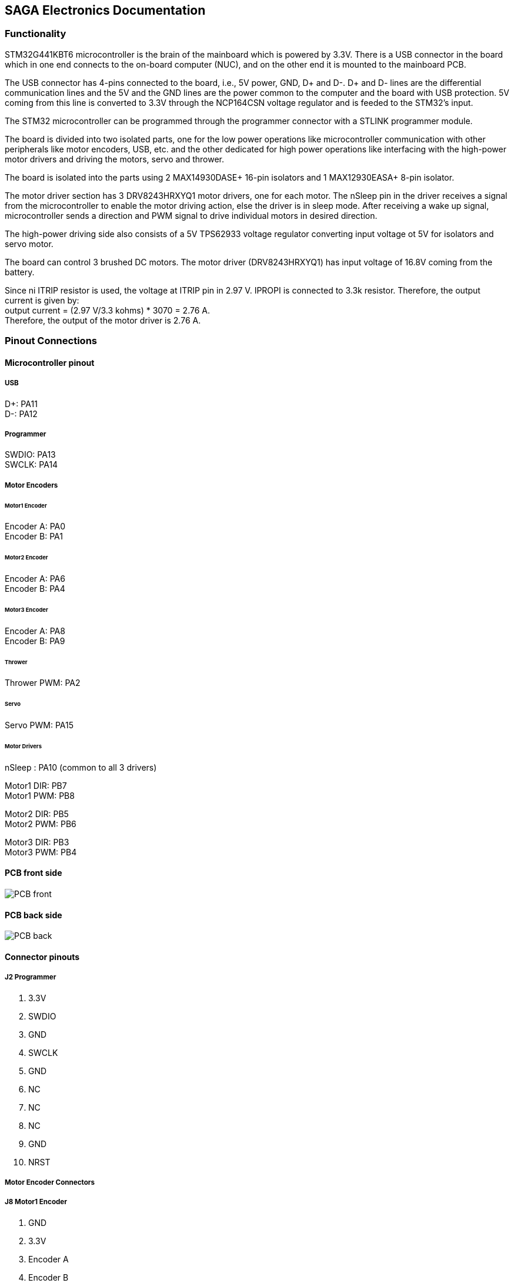 == SAGA Electronics Documentation

=== Functionality

STM32G441KBT6 microcontroller is the brain of the mainboard which is powered by 3.3V. There is a USB connector in the board which in one end connects to the on-board computer (NUC), and on the other end it is mounted to the mainboard PCB.  

The USB connector has 4-pins connected to the board, i.e., 5V power, GND, D+ and D-. D+ and D- lines are the differential communication lines and the 5V and the GND lines are the power common to the computer and the board with USB protection. 5V coming from this line is converted to 3.3V through the NCP164CSN voltage regulator and is feeded to the STM32's input.    

The STM32 microcontroller can be programmed through the programmer connector with a STLINK programmer module.       

The board is divided into two isolated parts, one for the low power operations like microcontroller communication with other peripherals like motor encoders, USB, etc. and the other dedicated for high power operations like interfacing with the high-power motor drivers and driving the motors, servo and thrower.     

The board is isolated into the parts using 2 MAX14930DASE+ 16-pin isolators and 1 MAX12930EASA+ 8-pin isolator.     

The motor driver section has 3 DRV8243HRXYQ1 motor drivers, one for each motor. The nSleep pin in the driver receives a signal from the microcontroller to enable the motor driving action, else the driver is in sleep mode. After receiving a wake up signal, microcontroller sends a direction and PWM signal to drive individual motors in desired direction.       

The high-power driving side also consists of a 5V TPS62933 voltage regulator converting input voltage ot 5V for isolators and servo motor.      

The board can control 3 brushed DC motors. The motor driver (DRV8243HRXYQ1) has input voltage of 16.8V coming from the battery.

Since ni ITRIP resistor is used, the voltage at ITRIP pin in 2.97 V. IPROPI is connected to 3.3k resistor. Therefore, the output current is given by:   +
output current = (2.97 V/3.3 kohms) * 3070 = 2.76 A.    +
Therefore, the output of the motor driver is 2.76 A.


=== Pinout Connections
   
==== Microcontroller pinout

===== USB
D+: PA11    +
D-: PA12    + 

===== Programmer
SWDIO: PA13 +
SWCLK: PA14 +   

===== Motor Encoders

====== Motor1 Encoder
Encoder A: PA0  +  
Encoder B: PA1  +

====== Motor2 Encoder
Encoder A: PA6  +
Encoder B: PA4  +

====== Motor3 Encoder
Encoder A: PA8  +
Encoder B: PA9  +

====== Thrower
Thrower PWM: PA2    +    

====== Servo
Servo PWM: PA15 +

====== Motor Drivers
nSleep : PA10 (common to all 3 drivers) +

Motor1 DIR: PB7   +
Motor1 PWM: PB8   +

Motor2 DIR: PB5   +
Motor2 PWM: PB6   +

Motor3 DIR: PB3   +
Motor3 PWM: PB4   +

==== PCB front side

image::electronics/Images/PCB_front.PNG[]

==== PCB back side

image::electronics/Images/PCB_back.PNG[]


==== Connector pinouts

===== J2 Programmer

1. 3.3V
2. SWDIO
3. GND
4. SWCLK
5. GND
6. NC
7. NC
8. NC
9. GND
10. NRST

===== Motor Encoder Connectors
===== J8 Motor1 Encoder

1. GND
2. 3.3V
3. Encoder A
4. Encoder B

===== Motor Encoders (J9 & J10)

1. GND
2. 3.3V
3. Encoder A
4. Encoder B

===== J6 Thrower Connector

1. GND
2. Thrower Signal
3. NC
4. NC

===== J3 Servo Connector
1. Servo PWM Signal
2. 5V
3. GND